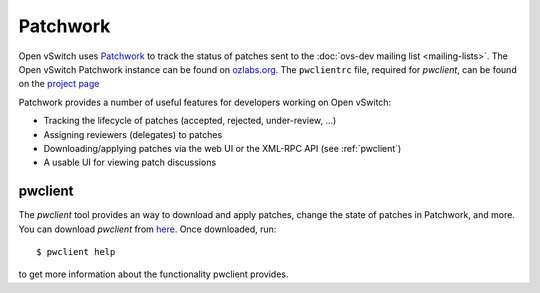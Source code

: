 ..
      Copyright (C) 2016, Stephen Finucane <stephen@that.guru>

      Licensed under the Apache License, Version 2.0 (the "License"); you may
      not use this file except in compliance with the License. You may obtain
      a copy of the License at

          http://www.apache.org/licenses/LICENSE-2.0

      Unless required by applicable law or agreed to in writing, software
      distributed under the License is distributed on an "AS IS" BASIS, WITHOUT
      WARRANTIES OR CONDITIONS OF ANY KIND, either express or implied. See the
      License for the specific language governing permissions and limitations
      under the License.

      Convention for heading levels in Open vSwitch documentation:

      =======  Heading 0 (reserved for the title in a document)
      -------  Heading 1
      ~~~~~~~  Heading 2
      +++++++  Heading 3
      '''''''  Heading 4

      Avoid deeper levels because they do not render well.

=========
Patchwork
=========

Open vSwitch uses `Patchwork`__ to track the status of patches sent to the
:doc:`ovs-dev mailing list <mailing-lists>`. The Open vSwitch Patchwork
instance can be found on `ozlabs.org`__. The ``pwclientrc`` file, required for
*pwclient*, can be found on the `project page`__

Patchwork provides a number of useful features for developers working on Open
vSwitch:

- Tracking the lifecycle of patches (accepted, rejected, under-review, ...)
- Assigning reviewers (delegates) to patches
- Downloading/applying patches via the web UI or the XML-RPC API (see
  :ref:`pwclient`)
- A usable UI for viewing patch discussions

__ https://github.com/getpatchwork/patchwork
__ https://patchwork.ozlabs.org/project/openvswitch/list/
__ https://patchwork.ozlabs.org/project/openvswitch/

.. _pwclient:

pwclient
--------

The *pwclient* tool provides an way to download and apply patches, change the
state of patches in Patchwork, and more. You can download *pwclient* from
`here`__. Once downloaded, run::

    $ pwclient help

to get more information about the functionality pwclient provides.

__ https://patchwork.ozlabs.org/pwclient/
